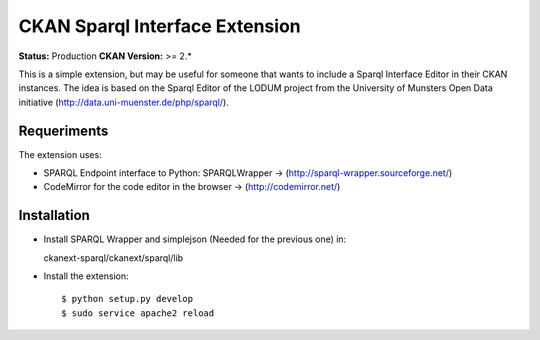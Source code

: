 CKAN Sparql Interface Extension
===============================

**Status:** Production
**CKAN Version:** >= 2.*

This is a simple extension, but may be useful for someone that wants to include a Sparql Interface Editor in their CKAN instances. The idea is based on the Sparql Editor of the LODUM project from the University of Munsters Open Data initiative (http://data.uni-muenster.de/php/sparql/).

Requeriments
------------

The extension uses:

- SPARQL Endpoint interface to Python: SPARQLWrapper -> (http://sparql-wrapper.sourceforge.net/) 
- CodeMirror for the code editor in the browser -> (http://codemirror.net/)

Installation
------------

- Install SPARQL Wrapper and simplejson (Needed for the previous one) in:
  
  ckanext-sparql/ckanext/sparql/lib 

- Install the extension::
  
  $ python setup.py develop
  $ sudo service apache2 reload

